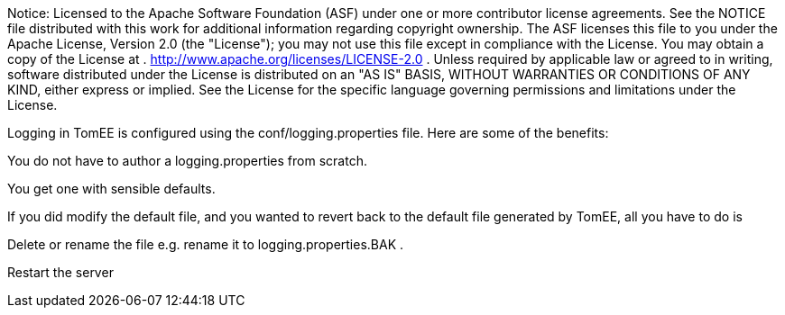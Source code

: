 :index-group: Unrevised
:jbake-date: 2018-12-05
:jbake-type: page
:jbake-status: published


Notice:
Licensed to the Apache Software Foundation (ASF) under one or more
contributor license agreements. See the NOTICE file distributed with
this work for additional information regarding copyright ownership. The
ASF licenses this file to you under the Apache License, Version 2.0 (the
"License"); you may not use this file except in compliance with the
License. You may obtain a copy of the License at .
http://www.apache.org/licenses/LICENSE-2.0 . Unless required by
applicable law or agreed to in writing, software distributed under the
License is distributed on an "AS IS" BASIS, WITHOUT WARRANTIES OR
CONDITIONS OF ANY KIND, either express or implied. See the License for
the specific language governing permissions and limitations under the
License.

Logging in TomEE is configured using the conf/logging.properties file.
Here are some of the benefits:

You do not have to author a logging.properties from scratch.

You get one with sensible defaults.

If you did modify the default file, and you wanted to revert back to the
default file generated by TomEE, all you have to do is

Delete or rename the file e.g. rename it to logging.properties.BAK .

Restart the server
